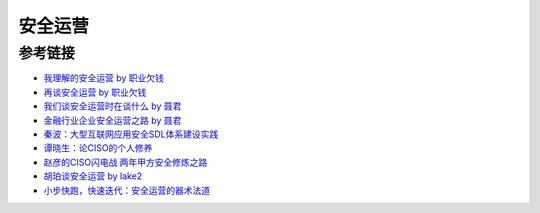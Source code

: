 安全运营
========================================

参考链接
----------------------------------------
- `我理解的安全运营 by 职业欠钱 <https://zhuanlan.zhihu.com/p/39467201>`_
- `再谈安全运营 by 职业欠钱 <https://zhuanlan.zhihu.com/p/84591095>`_
- `我们谈安全运营时在谈什么 by 聂君 <https://mp.weixin.qq.com/s?__biz=MzIzMTAzNzUxMQ==&mid=2652893616&idx=1&sn=6738a4e33050ed084d1535196aec6061>`_
- `金融行业企业安全运营之路 by 聂君 <https://36kr.com/p/1721236635649>`_
- `秦波：大型互联网应用安全SDL体系建设实践 <https://mp.weixin.qq.com/s?__biz=MzI2MjQ1NTA4MA==&mid=2247485062&idx=1&sn=94c9fa40edef6de0ea46c453405e3687>`_
- `谭晓生：论CISO的个人修养 <https://mp.weixin.qq.com/s?__biz=MzI2MjQ1NTA4MA==&mid=2247485405&idx=1&sn=bda9283329f6db15d69d4cdf37c609d2>`_
- `赵彦的CISO闪电战 两年甲方安全修炼之路 <https://www.freebuf.com/articles/es/200024.html>`_
- `胡珀谈安全运营 by lake2 <https://mp.weixin.qq.com/s?__biz=MzI2MjQ1NTA4MA==&mid=2247484735&idx=1&sn=02e06dd84ee0322dd2f9fe761b244013>`_
- `小步快跑，快速迭代：安全运营的器术法道 <https://mp.weixin.qq.com/s/rc6X5SlsoRp6s7RCEZ67mA>`_
